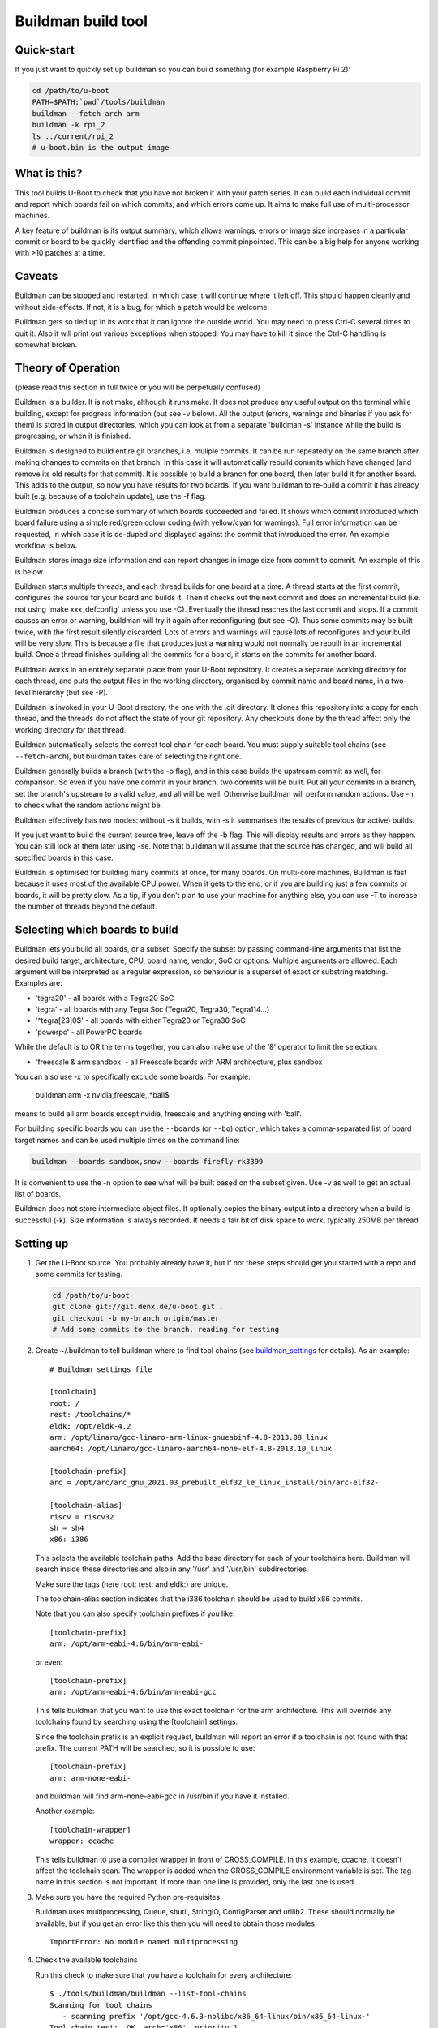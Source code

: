 .. SPDX-License-Identifier: GPL-2.0+

Buildman build tool
===================

Quick-start
-----------

If you just want to quickly set up buildman so you can build something (for
example Raspberry Pi 2):

.. code-block:: bash

   cd /path/to/u-boot
   PATH=$PATH:`pwd`/tools/buildman
   buildman --fetch-arch arm
   buildman -k rpi_2
   ls ../current/rpi_2
   # u-boot.bin is the output image


What is this?
-------------

This tool builds U-Boot to check that you have not broken it with your
patch series. It can build each individual commit and report which boards
fail on which commits, and which errors come up. It aims to make full use
of multi-processor machines.

A key feature of buildman is its output summary, which allows warnings,
errors or image size increases in a particular commit or board to be
quickly identified and the offending commit pinpointed. This can be a big
help for anyone working with >10 patches at a time.


Caveats
-------

Buildman can be stopped and restarted, in which case it will continue
where it left off. This should happen cleanly and without side-effects.
If not, it is a bug, for which a patch would be welcome.

Buildman gets so tied up in its work that it can ignore the outside world.
You may need to press Ctrl-C several times to quit it. Also it will print
out various exceptions when stopped. You may have to kill it since the
Ctrl-C handling is somewhat broken.


Theory of Operation
-------------------

(please read this section in full twice or you will be perpetually confused)

Buildman is a builder. It is not make, although it runs make. It does not
produce any useful output on the terminal while building, except for
progress information (but see -v below). All the output (errors, warnings and
binaries if you ask for them) is stored in output directories, which you can
look at from a separate 'buildman -s' instance while the build is progressing,
or when it is finished.

Buildman is designed to build entire git branches, i.e. muliple commits. It
can be run repeatedly on the same branch after making changes to commits on
that branch. In this case it will automatically rebuild commits which have
changed (and remove its old results for that commit). It is possible to build
a branch for one board, then later build it for another board. This adds to
the output, so now you have results for two boards. If you want buildman to
re-build a commit it has already built (e.g. because of a toolchain update),
use the -f flag.

Buildman produces a concise summary of which boards succeeded and failed.
It shows which commit introduced which board failure using a simple
red/green colour coding (with yellow/cyan for warnings). Full error
information can be requested, in which case it is de-duped and displayed
against the commit that introduced the error. An example workflow is below.

Buildman stores image size information and can report changes in image size
from commit to commit. An example of this is below.

Buildman starts multiple threads, and each thread builds for one board at
a time. A thread starts at the first commit, configures the source for your
board and builds it. Then it checks out the next commit and does an
incremental build (i.e. not using 'make xxx_defconfig' unless you use -C).
Eventually the thread reaches the last commit and stops. If a commit causes
an error or warning, buildman will try it again after reconfiguring (but see
-Q). Thus some commits may be built twice, with the first result silently
discarded. Lots of errors and warnings will cause lots of reconfigures and your
build will be very slow. This is because a file that produces just a warning
would not normally be rebuilt in an incremental build. Once a thread finishes
building all the commits for a board, it starts on the commits for another
board.

Buildman works in an entirely separate place from your U-Boot repository.
It creates a separate working directory for each thread, and puts the
output files in the working directory, organised by commit name and board
name, in a two-level hierarchy (but see -P).

Buildman is invoked in your U-Boot directory, the one with the .git
directory. It clones this repository into a copy for each thread, and the
threads do not affect the state of your git repository. Any checkouts done
by the thread affect only the working directory for that thread.

Buildman automatically selects the correct tool chain for each board. You
must supply suitable tool chains (see ``--fetch-arch``), but buildman takes
care of selecting the right one.

Buildman generally builds a branch (with the -b flag), and in this case
builds the upstream commit as well, for comparison. So even if you have one
commit in your branch, two commits will be built. Put all your commits in a
branch, set the branch's upstream to a valid value, and all will be well.
Otherwise buildman will perform random actions. Use -n to check what the
random actions might be.

Buildman effectively has two modes: without -s it builds, with -s it
summarises the results of previous (or active) builds.

If you just want to build the current source tree, leave off the -b flag.
This will display results and errors as they happen. You can still look at
them later using -se. Note that buildman will assume that the source has
changed, and will build all specified boards in this case.

Buildman is optimised for building many commits at once, for many boards.
On multi-core machines, Buildman is fast because it uses most of the
available CPU power. When it gets to the end, or if you are building just
a few commits or boards, it will be pretty slow. As a tip, if you don't
plan to use your machine for anything else, you can use -T to increase the
number of threads beyond the default.


Selecting which boards to build
-------------------------------

Buildman lets you build all boards, or a subset. Specify the subset by passing
command-line arguments that list the desired build target, architecture,
CPU, board name, vendor, SoC or options. Multiple arguments are allowed. Each
argument will be interpreted as a regular expression, so behaviour is a superset
of exact or substring matching. Examples are:

- 'tegra20' - all boards with a Tegra20 SoC
- 'tegra' - all boards with any Tegra Soc (Tegra20, Tegra30, Tegra114...)
- '^tegra[23]0$' - all boards with either Tegra20 or Tegra30 SoC
- 'powerpc' - all PowerPC boards

While the default is to OR the terms together, you can also make use of
the '&' operator to limit the selection:

- 'freescale & arm sandbox' - all Freescale boards with ARM architecture, plus
  sandbox

You can also use -x to specifically exclude some boards. For example:

  buildman arm -x nvidia,freescale,.*ball$

means to build all arm boards except nvidia, freescale and anything ending
with 'ball'.

For building specific boards you can use the ``--boards`` (or ``--bo``) option,
which takes a comma-separated list of board target names and can be used
multiple times on the command line:

.. code-block:: bash

  buildman --boards sandbox,snow --boards firefly-rk3399

It is convenient to use the -n option to see what will be built based on
the subset given. Use -v as well to get an actual list of boards.

Buildman does not store intermediate object files. It optionally copies
the binary output into a directory when a build is successful (-k). Size
information is always recorded. It needs a fair bit of disk space to work,
typically 250MB per thread.


Setting up
----------

#. Get the U-Boot source. You probably already have it, but if not these
   steps should get you started with a repo and some commits for testing.

   .. code-block:: bash

      cd /path/to/u-boot
      git clone git://git.denx.de/u-boot.git .
      git checkout -b my-branch origin/master
      # Add some commits to the branch, reading for testing

#. Create ~/.buildman to tell buildman where to find tool chains (see
   buildman_settings_ for details). As an example::

      # Buildman settings file

      [toolchain]
      root: /
      rest: /toolchains/*
      eldk: /opt/eldk-4.2
      arm: /opt/linaro/gcc-linaro-arm-linux-gnueabihf-4.8-2013.08_linux
      aarch64: /opt/linaro/gcc-linaro-aarch64-none-elf-4.8-2013.10_linux

      [toolchain-prefix]
      arc = /opt/arc/arc_gnu_2021.03_prebuilt_elf32_le_linux_install/bin/arc-elf32-

      [toolchain-alias]
      riscv = riscv32
      sh = sh4
      x86: i386

   This selects the available toolchain paths. Add the base directory for
   each of your toolchains here. Buildman will search inside these directories
   and also in any '/usr' and '/usr/bin' subdirectories.

   Make sure the tags (here root: rest: and eldk:) are unique.

   The toolchain-alias section indicates that the i386 toolchain should be used
   to build x86 commits.

   Note that you can also specify toolchain prefixes if you like::

      [toolchain-prefix]
      arm: /opt/arm-eabi-4.6/bin/arm-eabi-

   or even::

      [toolchain-prefix]
      arm: /opt/arm-eabi-4.6/bin/arm-eabi-gcc

   This tells buildman that you want to use this exact toolchain for the arm
   architecture. This will override any toolchains found by searching using the
   [toolchain] settings.

   Since the toolchain prefix is an explicit request, buildman will report an
   error if a toolchain is not found with that prefix. The current PATH will be
   searched, so it is possible to use::

      [toolchain-prefix]
      arm: arm-none-eabi-

   and buildman will find arm-none-eabi-gcc in /usr/bin if you have it
   installed.

   Another example::

      [toolchain-wrapper]
      wrapper: ccache

   This tells buildman to use a compiler wrapper in front of CROSS_COMPILE. In
   this example, ccache. It doesn't affect the toolchain scan. The wrapper is
   added when the CROSS_COMPILE environment variable is set. The tag name in
   this section is not important. If more than one line is provided, only the
   last one is used.

#. Make sure you have the required Python pre-requisites

   Buildman uses multiprocessing, Queue, shutil, StringIO, ConfigParser and
   urllib2. These should normally be available, but if you get an error like
   this then you will need to obtain those modules::

      ImportError: No module named multiprocessing


#. Check the available toolchains

   Run this check to make sure that you have a toolchain for every architecture::

      $ ./tools/buildman/buildman --list-tool-chains
      Scanning for tool chains
         - scanning prefix '/opt/gcc-4.6.3-nolibc/x86_64-linux/bin/x86_64-linux-'
      Tool chain test:  OK, arch='x86', priority 1
         - scanning prefix '/opt/arm-eabi-4.6/bin/arm-eabi-'
      Tool chain test:  OK, arch='arm', priority 1
         - scanning path '/toolchains/gcc-4.9.0-nolibc/i386-linux'
            - looking in '/toolchains/gcc-4.9.0-nolibc/i386-linux/.'
            - looking in '/toolchains/gcc-4.9.0-nolibc/i386-linux/bin'
               - found '/toolchains/gcc-4.9.0-nolibc/i386-linux/bin/i386-linux-gcc'
            - looking in '/toolchains/gcc-4.9.0-nolibc/i386-linux/usr/bin'
      Tool chain test:  OK, arch='i386', priority 4
         - scanning path '/toolchains/gcc-4.9.0-nolibc/aarch64-linux'
            - looking in '/toolchains/gcc-4.9.0-nolibc/aarch64-linux/.'
            - looking in '/toolchains/gcc-4.9.0-nolibc/aarch64-linux/bin'
               - found '/toolchains/gcc-4.9.0-nolibc/aarch64-linux/bin/aarch64-linux-gcc'
            - looking in '/toolchains/gcc-4.9.0-nolibc/aarch64-linux/usr/bin'
      Tool chain test:  OK, arch='aarch64', priority 4
         - scanning path '/toolchains/gcc-4.9.0-nolibc/microblaze-linux'
            - looking in '/toolchains/gcc-4.9.0-nolibc/microblaze-linux/.'
            - looking in '/toolchains/gcc-4.9.0-nolibc/microblaze-linux/bin'
               - found '/toolchains/gcc-4.9.0-nolibc/microblaze-linux/bin/microblaze-linux-gcc'
            - looking in '/toolchains/gcc-4.9.0-nolibc/microblaze-linux/usr/bin'
      Tool chain test:  OK, arch='microblaze', priority 4
         - scanning path '/toolchains/gcc-4.9.0-nolibc/mips64-linux'
            - looking in '/toolchains/gcc-4.9.0-nolibc/mips64-linux/.'
            - looking in '/toolchains/gcc-4.9.0-nolibc/mips64-linux/bin'
               - found '/toolchains/gcc-4.9.0-nolibc/mips64-linux/bin/mips64-linux-gcc'
            - looking in '/toolchains/gcc-4.9.0-nolibc/mips64-linux/usr/bin'
      Tool chain test:  OK, arch='mips64', priority 4
         - scanning path '/toolchains/gcc-4.9.0-nolibc/sparc64-linux'
            - looking in '/toolchains/gcc-4.9.0-nolibc/sparc64-linux/.'
            - looking in '/toolchains/gcc-4.9.0-nolibc/sparc64-linux/bin'
               - found '/toolchains/gcc-4.9.0-nolibc/sparc64-linux/bin/sparc64-linux-gcc'
            - looking in '/toolchains/gcc-4.9.0-nolibc/sparc64-linux/usr/bin'
      Tool chain test:  OK, arch='sparc64', priority 4
         - scanning path '/toolchains/gcc-4.9.0-nolibc/arm-unknown-linux-gnueabi'
            - looking in '/toolchains/gcc-4.9.0-nolibc/arm-unknown-linux-gnueabi/.'
            - looking in '/toolchains/gcc-4.9.0-nolibc/arm-unknown-linux-gnueabi/bin'
               - found '/toolchains/gcc-4.9.0-nolibc/arm-unknown-linux-gnueabi/bin/arm-unknown-linux-gnueabi-gcc'
            - looking in '/toolchains/gcc-4.9.0-nolibc/arm-unknown-linux-gnueabi/usr/bin'
      Tool chain test:  OK, arch='arm', priority 3
      Toolchain '/toolchains/gcc-4.9.0-nolibc/arm-unknown-linux-gnueabi/bin/arm-unknown-linux-gnueabi-gcc' at priority 3 will be ignored because another toolchain for arch 'arm' has priority 1
         - scanning path '/toolchains/gcc-4.9.0-nolibc/sparc-linux'
            - looking in '/toolchains/gcc-4.9.0-nolibc/sparc-linux/.'
            - looking in '/toolchains/gcc-4.9.0-nolibc/sparc-linux/bin'
               - found '/toolchains/gcc-4.9.0-nolibc/sparc-linux/bin/sparc-linux-gcc'
            - looking in '/toolchains/gcc-4.9.0-nolibc/sparc-linux/usr/bin'
      Tool chain test:  OK, arch='sparc', priority 4
         - scanning path '/toolchains/gcc-4.9.0-nolibc/mips-linux'
            - looking in '/toolchains/gcc-4.9.0-nolibc/mips-linux/.'
            - looking in '/toolchains/gcc-4.9.0-nolibc/mips-linux/bin'
               - found '/toolchains/gcc-4.9.0-nolibc/mips-linux/bin/mips-linux-gcc'
            - looking in '/toolchains/gcc-4.9.0-nolibc/mips-linux/usr/bin'
      Tool chain test:  OK, arch='mips', priority 4
         - scanning path '/toolchains/gcc-4.9.0-nolibc/x86_64-linux'
            - looking in '/toolchains/gcc-4.9.0-nolibc/x86_64-linux/.'
            - looking in '/toolchains/gcc-4.9.0-nolibc/x86_64-linux/bin'
               - found '/toolchains/gcc-4.9.0-nolibc/x86_64-linux/bin/x86_64-linux-gcc'
               - found '/toolchains/gcc-4.9.0-nolibc/x86_64-linux/bin/x86_64-linux-x86_64-linux-gcc'
            - looking in '/toolchains/gcc-4.9.0-nolibc/x86_64-linux/usr/bin'
      Tool chain test:  OK, arch='x86_64', priority 4
      Tool chain test:  OK, arch='x86_64', priority 4
      Toolchain '/toolchains/gcc-4.9.0-nolibc/x86_64-linux/bin/x86_64-linux-x86_64-linux-gcc' at priority 4 will be ignored because another toolchain for arch 'x86_64' has priority 4
         - scanning path '/toolchains/gcc-4.9.0-nolibc/m68k-linux'
            - looking in '/toolchains/gcc-4.9.0-nolibc/m68k-linux/.'
            - looking in '/toolchains/gcc-4.9.0-nolibc/m68k-linux/bin'
               - found '/toolchains/gcc-4.9.0-nolibc/m68k-linux/bin/m68k-linux-gcc'
            - looking in '/toolchains/gcc-4.9.0-nolibc/m68k-linux/usr/bin'
      Tool chain test:  OK, arch='m68k', priority 4
         - scanning path '/toolchains/gcc-4.9.0-nolibc/powerpc-linux'
            - looking in '/toolchains/gcc-4.9.0-nolibc/powerpc-linux/.'
            - looking in '/toolchains/gcc-4.9.0-nolibc/powerpc-linux/bin'
               - found '/toolchains/gcc-4.9.0-nolibc/powerpc-linux/bin/powerpc-linux-gcc'
            - looking in '/toolchains/gcc-4.9.0-nolibc/powerpc-linux/usr/bin'
      Tool chain test:  OK, arch='powerpc', priority 4
         - scanning path '/toolchains/gcc-4.6.3-nolibc/bfin-uclinux'
            - looking in '/toolchains/gcc-4.6.3-nolibc/bfin-uclinux/.'
            - looking in '/toolchains/gcc-4.6.3-nolibc/bfin-uclinux/bin'
               - found '/toolchains/gcc-4.6.3-nolibc/bfin-uclinux/bin/bfin-uclinux-gcc'
            - looking in '/toolchains/gcc-4.6.3-nolibc/bfin-uclinux/usr/bin'
      Tool chain test:  OK, arch='bfin', priority 6
         - scanning path '/toolchains/gcc-4.6.3-nolibc/sparc-linux'
            - looking in '/toolchains/gcc-4.6.3-nolibc/sparc-linux/.'
            - looking in '/toolchains/gcc-4.6.3-nolibc/sparc-linux/bin'
               - found '/toolchains/gcc-4.6.3-nolibc/sparc-linux/bin/sparc-linux-gcc'
            - looking in '/toolchains/gcc-4.6.3-nolibc/sparc-linux/usr/bin'
      Tool chain test:  OK, arch='sparc', priority 4
      Toolchain '/toolchains/gcc-4.6.3-nolibc/sparc-linux/bin/sparc-linux-gcc' at priority 4 will be ignored because another toolchain for arch 'sparc' has priority 4
         - scanning path '/toolchains/gcc-4.6.3-nolibc/mips-linux'
            - looking in '/toolchains/gcc-4.6.3-nolibc/mips-linux/.'
            - looking in '/toolchains/gcc-4.6.3-nolibc/mips-linux/bin'
               - found '/toolchains/gcc-4.6.3-nolibc/mips-linux/bin/mips-linux-gcc'
            - looking in '/toolchains/gcc-4.6.3-nolibc/mips-linux/usr/bin'
      Tool chain test:  OK, arch='mips', priority 4
      Toolchain '/toolchains/gcc-4.6.3-nolibc/mips-linux/bin/mips-linux-gcc' at priority 4 will be ignored because another toolchain for arch 'mips' has priority 4
         - scanning path '/toolchains/gcc-4.6.3-nolibc/m68k-linux'
            - looking in '/toolchains/gcc-4.6.3-nolibc/m68k-linux/.'
            - looking in '/toolchains/gcc-4.6.3-nolibc/m68k-linux/bin'
               - found '/toolchains/gcc-4.6.3-nolibc/m68k-linux/bin/m68k-linux-gcc'
            - looking in '/toolchains/gcc-4.6.3-nolibc/m68k-linux/usr/bin'
      Tool chain test:  OK, arch='m68k', priority 4
      Toolchain '/toolchains/gcc-4.6.3-nolibc/m68k-linux/bin/m68k-linux-gcc' at priority 4 will be ignored because another toolchain for arch 'm68k' has priority 4
         - scanning path '/toolchains/gcc-4.6.3-nolibc/powerpc-linux'
            - looking in '/toolchains/gcc-4.6.3-nolibc/powerpc-linux/.'
            - looking in '/toolchains/gcc-4.6.3-nolibc/powerpc-linux/bin'
               - found '/toolchains/gcc-4.6.3-nolibc/powerpc-linux/bin/powerpc-linux-gcc'
            - looking in '/toolchains/gcc-4.6.3-nolibc/powerpc-linux/usr/bin'
      Tool chain test:  OK, arch='powerpc', priority 4
      Tool chain test:  OK, arch='or32', priority 4
         - scanning path '/'
            - looking in '/.'
            - looking in '/bin'
            - looking in '/usr/bin'
               - found '/usr/bin/i586-mingw32msvc-gcc'
               - found '/usr/bin/c89-gcc'
               - found '/usr/bin/x86_64-linux-gnu-gcc'
               - found '/usr/bin/gcc'
               - found '/usr/bin/c99-gcc'
               - found '/usr/bin/arm-linux-gnueabi-gcc'
               - found '/usr/bin/aarch64-linux-gnu-gcc'
               - found '/usr/bin/winegcc'
               - found '/usr/bin/arm-linux-gnueabihf-gcc'
      Tool chain test:  OK, arch='i586', priority 11
      Tool chain test:  OK, arch='c89', priority 11
      Tool chain test:  OK, arch='x86_64', priority 4
      Toolchain '/usr/bin/x86_64-linux-gnu-gcc' at priority 4 will be ignored because another toolchain for arch 'x86_64' has priority 4
      Tool chain test:  OK, arch='sandbox', priority 11
      Tool chain test:  OK, arch='c99', priority 11
      Tool chain test:  OK, arch='arm', priority 4
      Toolchain '/usr/bin/arm-linux-gnueabi-gcc' at priority 4 will be ignored because another toolchain for arch 'arm' has priority 1
      Tool chain test:  OK, arch='aarch64', priority 4
      Toolchain '/usr/bin/aarch64-linux-gnu-gcc' at priority 4 will be ignored because another toolchain for arch 'aarch64' has priority 4
      Tool chain test:  OK, arch='sandbox', priority 11
      Toolchain '/usr/bin/winegcc' at priority 11 will be ignored because another toolchain for arch 'sandbox' has priority 11
      Tool chain test:  OK, arch='arm', priority 4
      Toolchain '/usr/bin/arm-linux-gnueabihf-gcc' at priority 4 will be ignored because another toolchain for arch 'arm' has priority 1
      List of available toolchains (34):
      aarch64   : /toolchains/gcc-4.9.0-nolibc/aarch64-linux/bin/aarch64-linux-gcc
      alpha     : /toolchains/gcc-4.9.0-nolibc/alpha-linux/bin/alpha-linux-gcc
      am33_2.0  : /toolchains/gcc-4.9.0-nolibc/am33_2.0-linux/bin/am33_2.0-linux-gcc
      arm       : /opt/arm-eabi-4.6/bin/arm-eabi-gcc
      bfin      : /toolchains/gcc-4.6.3-nolibc/bfin-uclinux/bin/bfin-uclinux-gcc
      c89       : /usr/bin/c89-gcc
      c99       : /usr/bin/c99-gcc
      frv       : /toolchains/gcc-4.9.0-nolibc/frv-linux/bin/frv-linux-gcc
      h8300     : /toolchains/gcc-4.9.0-nolibc/h8300-elf/bin/h8300-elf-gcc
      hppa      : /toolchains/gcc-4.9.0-nolibc/hppa-linux/bin/hppa-linux-gcc
      hppa64    : /toolchains/gcc-4.9.0-nolibc/hppa64-linux/bin/hppa64-linux-gcc
      i386      : /toolchains/gcc-4.9.0-nolibc/i386-linux/bin/i386-linux-gcc
      i586      : /usr/bin/i586-mingw32msvc-gcc
      ia64      : /toolchains/gcc-4.9.0-nolibc/ia64-linux/bin/ia64-linux-gcc
      m32r      : /toolchains/gcc-4.9.0-nolibc/m32r-linux/bin/m32r-linux-gcc
      m68k      : /toolchains/gcc-4.9.0-nolibc/m68k-linux/bin/m68k-linux-gcc
      microblaze: /toolchains/gcc-4.9.0-nolibc/microblaze-linux/bin/microblaze-linux-gcc
      mips      : /toolchains/gcc-4.9.0-nolibc/mips-linux/bin/mips-linux-gcc
      mips64    : /toolchains/gcc-4.9.0-nolibc/mips64-linux/bin/mips64-linux-gcc
      or32      : /toolchains/gcc-4.5.1-nolibc/or32-linux/bin/or32-linux-gcc
      powerpc   : /toolchains/gcc-4.9.0-nolibc/powerpc-linux/bin/powerpc-linux-gcc
      powerpc64 : /toolchains/gcc-4.9.0-nolibc/powerpc64-linux/bin/powerpc64-linux-gcc
      ppc64le   : /toolchains/gcc-4.9.0-nolibc/ppc64le-linux/bin/ppc64le-linux-gcc
      s390x     : /toolchains/gcc-4.9.0-nolibc/s390x-linux/bin/s390x-linux-gcc
      sandbox   : /usr/bin/gcc
      sh4       : /toolchains/gcc-4.6.3-nolibc/sh4-linux/bin/sh4-linux-gcc
      sparc     : /toolchains/gcc-4.9.0-nolibc/sparc-linux/bin/sparc-linux-gcc
      sparc64   : /toolchains/gcc-4.9.0-nolibc/sparc64-linux/bin/sparc64-linux-gcc
      tilegx    : /toolchains/gcc-4.6.2-nolibc/tilegx-linux/bin/tilegx-linux-gcc
      x86       : /opt/gcc-4.6.3-nolibc/x86_64-linux/bin/x86_64-linux-gcc
      x86_64    : /toolchains/gcc-4.9.0-nolibc/x86_64-linux/bin/x86_64-linux-gcc


   You can see that everything is covered, even some strange ones that won't
   be used (c88 and c99). This is a feature.


#. Install new toolchains if needed

   You can download toolchains and update the [toolchain] section of the
   settings file to find them.

   To make this easier, buildman can automatically download and install
   toolchains from kernel.org. First list the available architectures::

      $ ./tools/buildman/buildman --fetch-arch list
      Checking: https://www.kernel.org/pub/tools/crosstool/files/bin/x86_64/4.6.3/
      Checking: https://www.kernel.org/pub/tools/crosstool/files/bin/x86_64/4.6.2/
      Checking: https://www.kernel.org/pub/tools/crosstool/files/bin/x86_64/4.5.1/
      Checking: https://www.kernel.org/pub/tools/crosstool/files/bin/x86_64/4.2.4/
      Available architectures: alpha am33_2.0 arm bfin cris crisv32 frv h8300
      hppa hppa64 i386 ia64 m32r m68k mips mips64 or32 powerpc powerpc64 s390x sh4
      sparc sparc64 tilegx x86_64 xtensa

   Then pick one and download it::

      $ ./tools/buildman/buildman --fetch-arch or32
      Checking: https://www.kernel.org/pub/tools/crosstool/files/bin/x86_64/4.6.3/
      Checking: https://www.kernel.org/pub/tools/crosstool/files/bin/x86_64/4.6.2/
      Checking: https://www.kernel.org/pub/tools/crosstool/files/bin/x86_64/4.5.1/
      Downloading: https://www.kernel.org/pub/tools/crosstool/files/bin/x86_64/4.5.1//x86_64-gcc-4.5.1-nolibc_or32-linux.tar.xz
      Unpacking to: /home/sjg/.buildman-toolchains
      Testing
            - looking in '/home/sjg/.buildman-toolchains/gcc-4.5.1-nolibc/or32-linux/.'
            - looking in '/home/sjg/.buildman-toolchains/gcc-4.5.1-nolibc/or32-linux/bin'
               - found '/home/sjg/.buildman-toolchains/gcc-4.5.1-nolibc/or32-linux/bin/or32-linux-gcc'
      Tool chain test:  OK

   Or download them all from kernel.org and move them to /toolchains directory:

   .. code-block:: bash

      ./tools/buildman/buildman --fetch-arch all
      sudo mkdir -p /toolchains
      sudo mv ~/.buildman-toolchains/*/* /toolchains/

   Buildman should now be set up to use your new toolchain.

   At the time of writing, U-Boot supports these architectures:

   - ARC (arc)
   - ARM (arm)
   - Motorola 68k (m68k)
   - MicroBlaze (microblaze)
   - MIPS (mips)
   - Nios II (nios2)
   - PowerPC (powerpc)
   - RISC-V (riscv)
   - Sandbox (sandbox)
   - SuperH (sh)
   - x86 (x86)
   - Xtensa (xtensa)

   Each entry list the architecture's name, followed by its code name in U-Boot.


How to run it
-------------

First do a dry run using the -n flag (replace <branch> with a real, local
branch with a valid upstream):

.. code-block:: bash

   ./tools/buildman/buildman -b <branch> -n

If it can't detect the upstream branch, try checking out the branch, and
doing something like ``git branch --set-upstream-to upstream/master``
or something similar. Buildman will try to guess a suitable upstream branch
if it can't find one (you will see a message like "Guessing upstream as ...").
You can also use the -c option to manually specify the number of commits to
build.

As an example::

   Dry run, so not doing much. But I would do this:

   Building 18 commits for 1059 boards (4 threads, 1 job per thread)
   Build directory: ../lcd9b
       5bb3505 Merge branch 'master' of git://git.denx.de/u-boot-arm
       c18f1b4 tegra: Use const for pinmux_config_pingroup/table()
       2f043ae tegra: Add display support to funcmux
       e349900 tegra: fdt: Add pwm binding and node
       424a5f0 tegra: fdt: Add LCD definitions for Tegra
       0636ccf tegra: Add support for PWM
       a994fe7 tegra: Add SOC support for display/lcd
       fcd7350 tegra: Add LCD driver
       4d46e9d tegra: Add LCD support to Nvidia boards
       991bd48 arm: Add control over cachability of memory regions
       54e8019 lcd: Add CONFIG_LCD_ALIGNMENT to select frame buffer alignment
       d92aff7 lcd: Add support for flushing LCD fb from dcache after update
       dbd0677 tegra: Align LCD frame buffer to section boundary
       0cff9b8 tegra: Support control of cache settings for LCD
       9c56900 tegra: fdt: Add LCD definitions for Seaboard
       5cc29db lcd: Add CONFIG_CONSOLE_SCROLL_LINES option to speed console
       cac5a23 tegra: Enable display/lcd support on Seaboard
       49ff541 wip

   Total boards to build for each commit: 1059

This shows that it will build all 1059 boards, using 4 threads (because
we have a 4-core CPU). Each thread will run with -j1, meaning that each
make job will use a single CPU. The list of commits to be built helps you
confirm that things look about right. Notice that buildman has chosen a
'base' directory for you, immediately above your source tree.

Buildman works entirely inside the base directory, here ../lcd9b,
creating a working directory for each thread, and creating output
directories for each commit and board.


Suggested Workflow
------------------

To run the build for real, take off the -n:

.. code-block:: bash

   ./tools/buildman/buildman -b <branch>

Buildman will set up some working directories, and get started. After a
minute or so it will settle down to a steady pace, with a display like this::

   Building 18 commits for 1059 boards (4 threads, 1 job per thread)
     528   36  124 /19062    -18374  1:13:30  : SIMPC8313_SP

This means that it is building 19062 board/commit combinations. So far it
has managed to successfully build 528. Another 36 have built with warnings,
and 124 more didn't build at all. It has 18374 builds left to complete.
Buildman expects to complete the process in around an hour and a quarter.
Use this time to buy a faster computer.


To find out how the build went, ask for a summary with -s. You can do this
either before the build completes (presumably in another terminal) or
afterwards. Let's work through an example of how this is used::

   $ ./tools/buildman/buildman -b lcd9b -s
   ...
   01: Merge branch 'master' of git://git.denx.de/u-boot-arm
      powerpc:   + galaxy5200_LOWBOOT
   02: tegra: Use const for pinmux_config_pingroup/table()
   03: tegra: Add display support to funcmux
   04: tegra: fdt: Add pwm binding and node
   05: tegra: fdt: Add LCD definitions for Tegra
   06: tegra: Add support for PWM
   07: tegra: Add SOC support for display/lcd
   08: tegra: Add LCD driver
   09: tegra: Add LCD support to Nvidia boards
   10: arm: Add control over cachability of memory regions
   11: lcd: Add CONFIG_LCD_ALIGNMENT to select frame buffer alignment
   12: lcd: Add support for flushing LCD fb from dcache after update
          arm:   + lubbock
   13: tegra: Align LCD frame buffer to section boundary
   14: tegra: Support control of cache settings for LCD
   15: tegra: fdt: Add LCD definitions for Seaboard
   16: lcd: Add CONFIG_CONSOLE_SCROLL_LINES option to speed console
   17: tegra: Enable display/lcd support on Seaboard
   18: wip

This shows which commits have succeeded and which have failed. In this case
the build is still in progress so many boards are not built yet (use -u to
see which ones). But already we can see a few failures. The galaxy5200_LOWBOOT
never builds correctly. This could be a problem with our toolchain, or it
could be a bug in the upstream. The good news is that we probably don't need
to blame our commits. The bad news is that our commits are not tested on that
board.

Commit 12 broke lubbock. That's what the '+ lubbock', in red, means. The
failure is never fixed by a later commit, or you would see lubbock again, in
green, without the +.

To see the actual error::

   $ ./tools/buildman/buildman -b <branch> -se
   ...
   12: lcd: Add support for flushing LCD fb from dcache after update
          arm:   + lubbock
   +common/libcommon.o: In function `lcd_sync':
   +common/lcd.c:120: undefined reference to `flush_dcache_range'
   +arm-none-linux-gnueabi-ld: BFD (Sourcery G++ Lite 2010q1-202) 2.19.51.20090709 assertion fail /scratch/julian/2010q1-release-linux-lite/obj/binutils-src-2010q1-202-arm-none-linux-gnueabi-i686-pc-linux-gnu/bfd/elf32-arm.c:12572
   +make: *** [build/u-boot] Error 139
   13: tegra: Align LCD frame buffer to section boundary
   14: tegra: Support control of cache settings for LCD
   15: tegra: fdt: Add LCD definitions for Seaboard
   16: lcd: Add CONFIG_CONSOLE_SCROLL_LINES option to speed console
   -common/lcd.c:120: undefined reference to `flush_dcache_range'
   +common/lcd.c:125: undefined reference to `flush_dcache_range'
   17: tegra: Enable display/lcd support on Seaboard
   18: wip

So the problem is in lcd.c, due to missing cache operations. This information
should be enough to work out what that commit is doing to break these
boards. (In this case pxa did not have cache operations defined).

Note that if there were other boards with errors, the above command would
show their errors also. Each line is shown only once. So if lubbock and snow
produce the same error, we just see::

   12: lcd: Add support for flushing LCD fb from dcache after update
          arm:   + lubbock snow
   +common/libcommon.o: In function `lcd_sync':
   +common/lcd.c:120: undefined reference to `flush_dcache_range'
   +arm-none-linux-gnueabi-ld: BFD (Sourcery G++ Lite 2010q1-202) 2.19.51.20090709 assertion fail /scratch/julian/2010q1-release-linux-lite/obj/binutils-src-2010q1-202-arm-none-linux-gnueabi-i686-pc-linux-gnu/bfd/elf32-arm.c:12572
   +make: *** [build/u-boot] Error 139

But if you did want to see just the errors for lubbock, use:

.. code-block:: bash

   ./tools/buildman/buildman -b <branch> -se lubbock

If you see error lines marked with '-', that means that the errors were fixed
by that commit. Sometimes commits can be in the wrong order, so that a
breakage is introduced for a few commits and fixed by later commits. This
shows up clearly with buildman. You can then reorder the commits and try
again.

At commit 16, the error moves: you can see that the old error at line 120
is fixed, but there is a new one at line 126. This is probably only because
we added some code and moved the broken line further down the file.

As mentioned, if many boards have the same error, then -e will display the
error only once. This makes the output as concise as possible. To see which
boards have each error, use -l. So it is safe to omit the board name - you
will not get lots of repeated output for every board.

Buildman tries to distinguish warnings from errors, and shows warning lines
separately with a 'w' prefix. Warnings introduced show as yellow. Warnings
fixed show as cyan.

The full build output in this case is available in::

   ../lcd9b/12_of_18_gd92aff7_lcd--Add-support-for/lubbock/

Files:

done
   Indicates the build was done, and holds the return code from make. This is 0
   for a good build, typically 2 for a failure.

err
   Output from stderr, if any. Errors and warnings appear here.

log
   Output from stdout. Normally there isn't any since buildman runs in silent
   mode. Use -V to force a verbose build (this passes V=1 to 'make')

toolchain
   Shows information about the toolchain used for the build.

sizes
   Shows image size information.

It is possible to get the build binary output there also. Use the -k option
for this. In that case you will also see some output files, like:

- System.map
- toolchain
- u-boot
- u-boot.bin
- u-boot.map
- autoconf.mk
- SPL/TPL versions like u-boot-spl and u-boot-spl.bin if available


Checking Image Sizes
--------------------

A key requirement for U-Boot is that you keep code/data size to a minimum.
Where a new feature increases this noticeably it should normally be put
behind a CONFIG flag so that boards can leave it disabled and keep the image
size more or less the same with each new release.

To check the impact of your commits on image size, use -S. For example::

   $ ./tools/buildman/buildman -b us-x86 -sS
   Summary of 10 commits for 1066 boards (4 threads, 1 job per thread)
   01: MAKEALL: add support for per architecture toolchains
   02: x86: Add function to get top of usable ram
          x86: (for 1/3 boards)  text -272.0  rodata +41.0
   03: x86: Add basic cache operations
   04: x86: Permit bootstage and timer data to be used prior to relocation
          x86: (for 1/3 boards)  data +16.0
   05: x86: Add an __end symbol to signal the end of the U-Boot binary
          x86: (for 1/3 boards)  text +76.0
   06: x86: Rearrange the output input to remove BSS
          x86: (for 1/3 boards)  bss -2140.0
   07: x86: Support relocation of FDT on start-up
          x86: +   coreboot-x86
   08: x86: Add error checking to x86 relocation code
   09: x86: Adjust link device tree include file
   10: x86: Enable CONFIG_OF_CONTROL on coreboot


You can see that image size only changed on x86, which is good because this
series is not supposed to change any other board. From commit 7 onwards the
build fails so we don't get code size numbers. The numbers are fractional
because they are an average of all boards for that architecture. The
intention is to allow you to quickly find image size problems introduced by
your commits.

Note that the 'text' region and 'rodata' are split out. You should add the
two together to get the total read-only size (reported as the first column
in the output from binutil's 'size' utility).

A useful option is ``--step`` which lets you skip some commits. For example
``--step 2`` will show the image sizes for only every 2nd commit (so it will
compare the image sizes of the 1st, 3rd, 5th... commits). You can also use
``--step 0`` which will compare only the first and last commits. This is useful
for an overview of how your entire series affects code size. It will build
only the upstream commit and your final branch commit.

You can also use -d to see a detailed size breakdown for each board. This
list is sorted in order from largest growth to largest reduction.

It is even possible to go a little further with the -B option (``--bloat``). This
shows where U-Boot has bloated, breaking the size change down to the function
level. Example output is below::

   $ ./tools/buildman/buildman -b us-mem4 -sSdB
   ...
   19: Roll crc32 into hash infrastructure
          arm: (for 10/10 boards)  all -143.4  bss +1.2  data -4.8  rodata -48.2 text -91.6
               paz00          :  all +23  bss -4  rodata -29  text +56
                  u-boot: add: 1/0, grow: 3/-2 bytes: 168/-104 (64)
                    function                                   old     new   delta
                    hash_command                                80     160     +80
                    crc32_wd_buf                                 -      56     +56
                    ext4fs_read_file                           540     568     +28
                    insert_var_value_sub                       688     692      +4
                    run_list_real                             1996    1992      -4
                    do_mem_crc                                 168      68    -100
               trimslice      :  all -9  bss +16  rodata -29  text +4
                  u-boot: add: 1/0, grow: 1/-3 bytes: 136/-124 (12)
                    function                                   old     new   delta
                    hash_command                                80     160     +80
                    crc32_wd_buf                                 -      56     +56
                    ext4fs_iterate_dir                         672     668      -4
                    ext4fs_read_file                           568     548     -20
                    do_mem_crc                                 168      68    -100
               whistler       :  all -9  bss +16  rodata -29  text +4
                  u-boot: add: 1/0, grow: 1/-3 bytes: 136/-124 (12)
                    function                                   old     new   delta
                    hash_command                                80     160     +80
                    crc32_wd_buf                                 -      56     +56
                    ext4fs_iterate_dir                         672     668      -4
                    ext4fs_read_file                           568     548     -20
                    do_mem_crc                                 168      68    -100
               seaboard       :  all -9  bss -28  rodata -29  text +48
                  u-boot: add: 1/0, grow: 3/-2 bytes: 160/-104 (56)
                    function                                   old     new   delta
                    hash_command                                80     160     +80
                    crc32_wd_buf                                 -      56     +56
                    ext4fs_read_file                           548     568     +20
                    run_list_real                             1996    2000      +4
                    do_nandboot                                760     756      -4
                    do_mem_crc                                 168      68    -100
               colibri_t20    :  all -9  rodata -29  text +20
                  u-boot: add: 1/0, grow: 2/-3 bytes: 140/-112 (28)
                    function                                   old     new   delta
                    hash_command                                80     160     +80
                    crc32_wd_buf                                 -      56     +56
                    read_abs_bbt                               204     208      +4
                    do_nandboot                                760     756      -4
                    ext4fs_read_file                           576     568      -8
                    do_mem_crc                                 168      68    -100
               ventana        :  all -37  bss -12  rodata -29  text +4
                  u-boot: add: 1/0, grow: 1/-3 bytes: 136/-124 (12)
                    function                                   old     new   delta
                    hash_command                                80     160     +80
                    crc32_wd_buf                                 -      56     +56
                    ext4fs_iterate_dir                         672     668      -4
                    ext4fs_read_file                           568     548     -20
                    do_mem_crc                                 168      68    -100
               harmony        :  all -37  bss -16  rodata -29  text +8
                  u-boot: add: 1/0, grow: 2/-3 bytes: 140/-124 (16)
                    function                                   old     new   delta
                    hash_command                                80     160     +80
                    crc32_wd_buf                                 -      56     +56
                    nand_write_oob_syndrome                    428     432      +4
                    ext4fs_iterate_dir                         672     668      -4
                    ext4fs_read_file                           568     548     -20
                    do_mem_crc                                 168      68    -100
               medcom-wide    :  all -417  bss +28  data -16  rodata -93  text -336
                  u-boot: add: 1/-1, grow: 1/-2 bytes: 88/-376 (-288)
                    function                                   old     new   delta
                    crc32_wd_buf                                 -      56     +56
                    do_fat_read_at                            2872    2904     +32
                    hash_algo                                   16       -     -16
                    do_mem_crc                                 168      68    -100
                    hash_command                               420     160    -260
               tec            :  all -449  bss -4  data -16  rodata -93  text -336
                  u-boot: add: 1/-1, grow: 1/-2 bytes: 88/-376 (-288)
                    function                                   old     new   delta
                    crc32_wd_buf                                 -      56     +56
                    do_fat_read_at                            2872    2904     +32
                    hash_algo                                   16       -     -16
                    do_mem_crc                                 168      68    -100
                    hash_command                               420     160    -260
               plutux         :  all -481  bss +16  data -16  rodata -93  text -388
                  u-boot: add: 1/-1, grow: 1/-3 bytes: 68/-408 (-340)
                    function                                   old     new   delta
                    crc32_wd_buf                                 -      56     +56
                    do_load_serial_bin                        1688    1700     +12
                    hash_algo                                   16       -     -16
                    do_fat_read_at                            2904    2872     -32
                    do_mem_crc                                 168      68    -100
                    hash_command                               420     160    -260
      powerpc: (for 5/5 boards)  all +37.4  data -3.2  rodata -41.8  text +82.4
               MPC8610HPCD    :  all +55  rodata -29  text +84
                  u-boot: add: 1/0, grow: 0/-1 bytes: 176/-96 (80)
                    function                                   old     new   delta
                    hash_command                                 -     176    +176
                    do_mem_crc                                 184      88     -96
               MPC8641HPCN    :  all +55  rodata -29  text +84
                  u-boot: add: 1/0, grow: 0/-1 bytes: 176/-96 (80)
                    function                                   old     new   delta
                    hash_command                                 -     176    +176
                    do_mem_crc                                 184      88     -96
               MPC8641HPCN_36BIT:  all +55  rodata -29  text +84
                  u-boot: add: 1/0, grow: 0/-1 bytes: 176/-96 (80)
                    function                                   old     new   delta
                    hash_command                                 -     176    +176
                    do_mem_crc                                 184      88     -96
               sbc8641d       :  all +55  rodata -29  text +84
                  u-boot: add: 1/0, grow: 0/-1 bytes: 176/-96 (80)
                    function                                   old     new   delta
                    hash_command                                 -     176    +176
                    do_mem_crc                                 184      88     -96
               xpedite517x    :  all -33  data -16  rodata -93  text +76
                  u-boot: add: 1/-1, grow: 0/-1 bytes: 176/-112 (64)
                    function                                   old     new   delta
                    hash_command                                 -     176    +176
                    hash_algo                                   16       -     -16
                    do_mem_crc                                 184      88     -96
   ...


This shows that commit 19 has reduced codesize for arm slightly and increased
it for powerpc. This increase was offset in by reductions in rodata and
data/bss.

Shown below the summary lines are the sizes for each board. Below each board
are the sizes for each function. This information starts with:

add
   number of functions added / removed

grow
   number of functions which grew / shrunk

bytes
   number of bytes of code added to / removed from all functions, plus the total
   byte change in brackets

The change seems to be that hash_command() has increased by more than the
do_mem_crc() function has decreased. The function sizes typically add up to
roughly the text area size, but note that every read-only section except
rodata is included in 'text', so the function total does not exactly
correspond.

It is common when refactoring code for the rodata to decrease as the text size
increases, and vice versa.


.. _buildman_settings:

The .buildman settings file
---------------------------

The .buildman file provides information about the available toolchains and
also allows build flags to be passed to 'make'. It consists of several
sections, with the section name in square brackets. Within each section there are
a set of (tag, value) pairs.

'[global]' section
    allow-missing
        Indicates the policy to use for missing blobs. Note that the flags
        ``--allow-missing`` (``-M``) and ``--no-allow-missing`` (``--no-a``)
        override these setting.

        always
           Run with ``-M`` by default.

        multiple
           Run with ``-M`` if more than one board is being built.

        branch
           Run with ``-M`` if a branch is being built.

        Note that the last two can be given together::

           allow-missing = multiple branch

'[toolchain]' section
    This lists the available toolchains. The tag here doesn't matter, but
    make sure it is unique. The value is the path to the toolchain. Buildman
    will look in that path for a file ending in 'gcc'. It will then execute
    it to check that it is a C compiler, passing only the ``--version`` flag to
    it. If the return code is 0, buildman assumes that it is a valid C
    compiler. It uses the first part of the name as the architecture and
    strips off the last part when setting the CROSS_COMPILE environment
    variable (parts are delimited with a hyphen).

    For example powerpc-linux-gcc will be noted as a toolchain for 'powerpc'
    and CROSS_COMPILE will be set to powerpc-linux- when using it.

    The tilde character ``~`` is supported in paths, to represent the home
    directory.

'[toolchain-prefix]' section
    This can be used to provide the full toolchain-prefix for one or more
    architectures. The full CROSS_COMPILE prefix must be provided. These
    typically have a higher priority than matches in the '[toolchain]'.

    The tilde character ``~`` is supported in paths, to represent the home
    directory.

'[toolchain-alias]' section
    This converts toolchain architecture names to U-Boot names. For example,
    if an x86 toolchains is called i386-linux-gcc it will not normally be
    used for architecture 'x86'. Adding 'x86: i386 x86_64' to this section
    will tell buildman that the i386 and x86_64 toolchains can be used for
    the x86 architecture.

'[make-flags]' section
    U-Boot's build system supports a few flags (such as BUILD_TAG) which
    affect the build product. These flags can be specified in the buildman
    settings file. They can also be useful when building U-Boot against other
    open source software.

    [make-flags]
    at91-boards=ENABLE_AT91_TEST=1
    snapper9260=${at91-boards} BUILD_TAG=442
    snapper9g45=${at91-boards} BUILD_TAG=443

    This will use 'make ENABLE_AT91_TEST=1 BUILD_TAG=442' for snapper9260
    and 'make ENABLE_AT91_TEST=1 BUILD_TAG=443' for snapper9g45. A special
    variable ${target} is available to access the target name (snapper9260
    and snapper9g20 in this case). Variables are resolved recursively. Note
    that variables can only contain the characters A-Z, a-z, 0-9, hyphen (-)
    and underscore (_).

    It is expected that any variables added are dealt with in U-Boot's
    config.mk file and documented in the README.

    Note that you can pass ad-hoc options to the build using environment
    variables, for example:

       SOME_OPTION=1234 ./tools/buildman/buildman my_board


Quick Sanity Check
------------------

If you have made changes and want to do a quick sanity check of the
currently checked-out source, run buildman without the -b flag. This will
build the selected boards and display build status as it runs (i.e. -v is
enabled automatically). Use -e to see errors/warnings as well.


Building Ranges
---------------

You can build a range of commits by specifying a range instead of a branch
when using the -b flag. For example::

    buildman -b upstream/master..us-buildman

will build commits in us-buildman that are not in upstream/master.


Building Faster
---------------

By default, buildman doesn't execute 'make mrproper' prior to building the
first commit for each board. This reduces the amount of work 'make' does, and
hence speeds up the build. To force use of 'make mrproper', use -the -m flag.
This flag will slow down any buildman invocation, since it increases the amount
of work done on any build. An alternative is to use the ``--fallback-mrproper``
flag, which retries the build with 'make mrproper' only after a build failure.

One possible application of buildman is as part of a continual edit, build,
edit, build, ... cycle; repeatedly applying buildman to the same change or
series of changes while making small incremental modifications to the source
each time. This provides quick feedback regarding the correctness of recent
modifications. In this scenario, buildman's default choice of build directory
causes more build work to be performed than strictly necessary.

By default, each buildman thread uses a single directory for all builds. When a
thread builds multiple boards, the configuration built in this directory will
cycle through various different configurations, one per board built by the
thread. Variations in the configuration will force a rebuild of affected source
files when a thread switches between boards. Ideally, such buildman-induced
rebuilds would not happen, thus allowing the build to operate as efficiently as
the build system and source changes allow. buildman's -P flag may be used to
enable this; -P causes each board to be built in a separate (board-specific)
directory, thus avoiding any buildman-induced configuration changes in any
build directory.

U-Boot's build system embeds information such as a build timestamp into the
final binary. This information varies each time U-Boot is built. This causes
various files to be rebuilt even if no source changes are made, which in turn
requires that the final U-Boot binary be re-linked. This unnecessary work can
be avoided by turning off the timestamp feature. This can be achieved using
the `-r` flag, which enables reproducible builds by setting
`SOURCE_DATE_EPOCH=0` when building.

Combining all of these options together yields the command-line shown below.
This will provide the quickest possible feedback regarding the current content
of the source tree, thus allowing rapid tested evolution of the code::

    ./tools/buildman/buildman -Pr tegra

Note also the ``--dtc-skip`` option which uses the system device-tree compiler to
avoid needing to build it for each board. This can save 10-20% of build time.
An alternative is to set DTC=/path/to/dtc when running buildman.

Checking configuration
----------------------

A common requirement when converting CONFIG options to Kconfig is to check
that the effective configuration has not changed due to the conversion.
Buildman supports this with the -K option, used after a build. This shows
differences in effective configuration between one commit and the next.

For example::

    $ buildman -b kc4 -sK
    ...
    43: Convert CONFIG_SPL_USBETH_SUPPORT to Kconfig
    arm:
    + u-boot.cfg: CONFIG_SPL_ENV_SUPPORT=1 CONFIG_SPL_NET=1
    + u-boot-spl.cfg: CONFIG_SPL_MMC=1 CONFIG_SPL_NAND_SUPPORT=1
    + all: CONFIG_SPL_ENV_SUPPORT=1 CONFIG_SPL_MMC=1 CONFIG_SPL_NAND_SUPPORT=1 CONFIG_SPL_NET=1
    am335x_evm_usbspl:
    + u-boot.cfg: CONFIG_SPL_ENV_SUPPORT=1 CONFIG_SPL_NET=1
    + u-boot-spl.cfg: CONFIG_SPL_MMC=1 CONFIG_SPL_NAND_SUPPORT=1
    + all: CONFIG_SPL_ENV_SUPPORT=1 CONFIG_SPL_MMC=1 CONFIG_SPL_NAND_SUPPORT=1 CONFIG_SPL_NET=1
    44: Convert CONFIG_SPL_USB_HOST to Kconfig
    ...

This shows that commit 44 enabled three new options for the board
am335x_evm_usbspl which were not enabled in commit 43. There is also a
summary for 'arm' showing all the changes detected for that architecture.
In this case there is only one board with changes, so 'arm' output is the
same as 'am335x_evm_usbspl'.

The -K option uses the u-boot.cfg, spl/u-boot-spl.cfg and tpl/u-boot-tpl.cfg
files which are produced by a build. If all you want is to check the
configuration you can in fact avoid doing a full build, using ``--config-only``.
This tells buildman to configure U-Boot and create the .cfg files, but not
actually build the source. This is 5-10 times faster than doing a full build.

By default buildman considers the following two configuration methods
equivalent::

   #define CONFIG_SOME_OPTION

   CONFIG_SOME_OPTION=y

The former would appear in a header filer and the latter in a defconfig
file. To achieve this, buildman considers 'y' to be '1' in configuration
variables. This avoids lots of useless output when converting a CONFIG
option to Kconfig. To disable this behaviour, use ``--squash-config-y``.


Checking the environment
------------------------

When converting CONFIG options which manipulate the default environment,
a common requirement is to check that the default environment has not
changed due to the conversion. Buildman supports this with the -U option,
used after a build. This shows differences in the default environment
between one commit and the next.

For example::

   $ buildman -b squash brppt1 -sU
   Summary of 2 commits for 3 boards (3 threads, 3 jobs per thread)
   01: Migrate bootlimit to Kconfig
   02: Squashed commit of the following:
      c brppt1_mmc: altbootcmd=mmc dev 1; run mmcboot0; -> mmc dev 1; run mmcboot0
      c brppt1_spi: altbootcmd=mmc dev 1; run mmcboot0; -> mmc dev 1; run mmcboot0
      + brppt1_nand: altbootcmd=run usbscript
      - brppt1_nand:  altbootcmd=run usbscript
   (no errors to report)

This shows that commit 2 modified the value of 'altbootcmd' for 'brppt1_mmc'
and 'brppt1_spi', removing a trailing semicolon. 'brppt1_nand' gained an a
value for 'altbootcmd', but lost one for ' altbootcmd'.

The -U option uses the u-boot.env files which are produced by a build.
Internally, buildman writes out an out-env file into the build directory for
later comparison.

defconfig fragments
-------------------

Buildman provides some initial support for configuration fragments. It can scan
these when present in defconfig files and handle the resuiting Kconfig
correctly. Thus it is possible to build a board which has a ``#include`` in the
defconfig file.

For now, Buildman simply includes the files to produce a single output file,
using the C preprocessor. It does not call the ``merge_config.sh`` script. The
redefined/redundant logic in that script could fairly easily be repeated in
Buildman, to detect potential problems. For now it is not clear that this is
useful.

To specify the C preprocessor to use, set the ``CPP`` environment variable. The
default is ``cpp``.

Note that Buildman does not support adding fragments to existing boards, e.g.
like::

    make qemu_riscv64_defconfig acpi.config

This is partly because there is no way for Buildman to know which fragments are
valid on which boards.

Building with clang
-------------------

To build with clang (sandbox only), use the -O option to override the
toolchain. For example:

.. code-block:: bash

   buildman -O clang-7 --board sandbox


Building without LTO
--------------------

Link-time optimisation (LTO) is designed to reduce code size by globally
optimising the U-Boot build. Unfortunately this can dramatically slow down
builds. This is particularly noticeable when running a lot of builds.

Use the -L (``--no-lto``) flag to disable LTO.

.. code-block:: bash

   buildman -L --board sandbox


Doing a simple build
--------------------

In case you want to build a single board and get the full output, use
the -w option, for example:

.. code-block:: bash

   buildman -o /tmp/build --board sandbox -w

This will write the full build into /tmp/build including object files. You must
specify the output directory with -o when using -w.


Support for IDEs (Integrated Development Environments)
------------------------------------------------------

Normally buildman summarises the output and shows information indicating the
meaning of each line of output. For example a '+' symbol appears at the start of
each error line. Also, buildman prints information about what it is about to do,
along with a summary at the end.

When using buildman from an IDE, it is helpful to drop this behaviour. Use the
``-I/--ide`` option for that. You might also find -W helpful so that warnings do
not cause the build to fail:

.. code-block:: bash

   buildman -o /tmp/build --board sandbox -wWI


Support for binary blobs
------------------------

U-Boot is moving to using Binman (see :doc:`../develop/package/binman`) for
dealing with the complexities of packaging U-Boot along with binary files from
other projects. These are called 'external blobs' by Binman.

Typically a missing external blob causes a build failure. For build testing of
a lot of boards, or boards for which you do not have the blobs, you can use the
-M flag to allow missing blobs. This marks the build as if it succeeded,
although with warnings shown, including 'Some images are invalid'. If any boards
fail in this way, buildman exits with status 101.

To convert warnings to errors, use -E. To make buildman return success with
these warnings, use -W.

It is generally safe to default to enabling -M for all runs of buildman, so long
as you check the exit code. To do this, add::

   allow-missing = "always"

to the top of the buildman_settings_ file.


Changing the configuration
--------------------------

Sometimes it is useful to change the CONFIG options for a build on the fly. This
can be used to build a board (or multiple) with a few changes to see the impact.
The -a option supports this:

.. code-block:: bash

   -a <cfg>

where <cfg> is a CONFIG option (with or without the `CONFIG_` prefix) to enable.
For example:

.. code-block:: bash

    buildman -a CMD_SETEXPR_FMT

will build with CONFIG_CMD_SETEXPR_FMT enabled.

You can disable options by preceding them with tilde (~). You can specify the
-a option multiple times:

.. code-block:: bash

    buildman -a CMD_SETEXPR_FMT -a ~CMDLINE

Some options have values, in which case you can change them:

.. code-block:: bash

    buildman -a 'BOOTCOMMAND="echo hello"' CONFIG_SYS_LOAD_ADDR=0x1000

Note that you must put quotes around string options and the whole argument must
be in single quotes to ensure that the shell recognizes it as a single
argument.

If you try to set an option that does not exist, or that cannot be changed for
some other reason (e.g. it is 'selected' by another option), then buildman
shows an error::

   $ buildman --board sandbox -a FRED
   Building current source for 1 boards (1 thread, 32 jobs per thread)
       0    0    0 /1       -1      (starting)errs
   Some CONFIG adjustments did not take effect. This may be because
   the request CONFIGs do not exist or conflict with others.

   Failed adjustments:

   FRED                  Missing expected line: CONFIG_FRED=y


One major caveat with this feature with branches (-b) is that buildman does not
name the output directories differently when you change the configuration, so
doing the same build with a different configuration will not trigger a rebuild.
You can use -f to work around that.


Other options
-------------

Buildman has various other command-line options. Try ``--help`` to see them.

To find out what toolchain prefix buildman will use for a build, use the -A
option.

To request that compiler warnings be promoted to errors, use -E. This passes the
-Werror flag to the compiler. Note that the build can still produce warnings
with -E, e.g. the migration warnings::

   ===================== WARNING ======================
   This board does not use CONFIG_DM_MMC. Please update
   ...
   ====================================================

When doing builds, Buildman's return code will reflect the overall result::

    0 (success)     No errors or warnings found
    100             Errors found
    101             Warnings found (only if no -W)

You can use -W to tell Buildman to return 0 (success) instead of 101 when
warnings are found. Note that it can be useful to combine -E and -W. This means
that all compiler warnings will produce failures (code 100) and all other
warnings will produce success (since 101 is changed to 0).

If there are both warnings and errors, errors win, so buildman returns 100.

The -y option is provided (for use with -s) to ignore the bountiful device-tree
warnings. Similarly, -Y tells buildman to ignore the migration warnings.

Sometimes you might get an error in a thread that is not handled by buildman,
perhaps due to a failure of a tool that it calls. You might see the output, but
then buildman hangs. Failing to handle any eventuality is a bug in buildman and
should be reported. But you can use -T0 to disable threading and hopefully
figure out the root cause of the build failure.

For situations where buildman is invoked from multiple running processes, it is
sometimes useful to have buildman wait until the others have finished. Use the
``--process-limit`` option for this: ``--process-limit 1`` will allow only one
buildman to process jobs at a time.

To build a particular target, rather than the default U-Boot target, use the
``--target`` option. This is unlikely to be useful unless you are building a
single board.

Buildman normally builds out-of-tree, meaning that the source directory is not
disturbed by the build. Use `-i` to do an in-tree build instead. Note that this
does not affect the source directory, since buildman creates a separate git
'worktree' for each board. This means that it is possible to do an in-tree
build of an entire branch, or even a 'current source' build for multiple boards.
As a special case, you can use `-wi` to do an in-tree build in the current
directory.

Build summary
-------------

When Buildman finishes, it displays a summary, similar to the following:

    Completed: 5 total built, duration 0:00:21, rate 0.24

This shows that a total of 5 builds were done across all selected boards, it
took 21 seconds and the builds happened at the rate of 0.24 per second. The
latter number depends on the speed of your machine and the efficiency of the
U-Boot build.


Using boards.cfg
----------------

This file is no-longer needed by buildman but it is still generated in the
working directory. This helps avoid a delay on every build, since scanning all
the Kconfig files takes a few seconds. Use the ``-R <filename>`` flag to force
regeneration of the file - in that case buildman exits after writing the file
with exit code 2 if there was an error in the maintainer files. To use the
default filename, use a hyphen, i.e. `-R -`.

You should use 'buildman -nv <criteria>' instead of greping the boards.cfg file,
since it may be dropped altogether in future.


Checking maintainers
--------------------

Sometimes a board is added without a corresponding entry in a MAINTAINERS file.
Use the ``--maintainer-check`` option to check this::

   $ buildman --maintainer-check
   WARNING: board/mikrotik/crs3xx-98dx3236/MAINTAINERS: missing defconfig ending at line 7
   WARNING: no maintainers for 'clearfog_spi'

Buildman returns with an exit code of 2 if there are any warnings.

An experimental ``--full-check option`` also checks for boards which don't have
a CONFIG_TARGET_xxx where xxx corresponds to their defconfig filename. This is
not strictly necessary, but may be useful information.


Checking the command
--------------------

Buildman writes out the toolchain information to a `toolchain` file within the
output directory. It also writes the commands used to build U-Boot in an
`out-cmd` file. You can check these if you suspect something strange is
happening.

TODO
----

Many improvements have been made over the years. There is still quite a bit of
scope for more though, e.g.:

- easier access to log files
- 'hunting' for problems, perhaps by building a few boards for each arch, or
  checking commits for changed files and building only boards which use those
  files


Credits
-------

Thanks to Grant Grundler <grundler@chromium.org> for his ideas for improving
the build speed by building all commits for a board instead of the other
way around.

.. sectionauthor:: Simon Glass
.. sectionauthor:: Copyright (c) 2013 The Chromium OS Authors.
.. sectionauthor:: sjg@chromium.org
.. Halloween 2012
.. Updated 12-12-12
.. Updated 23-02-13
.. Updated 09-04-20
